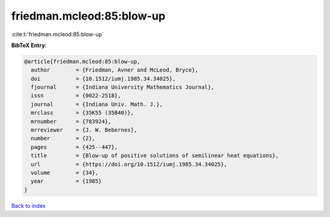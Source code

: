 friedman.mcleod:85:blow-up
==========================

:cite:t:`friedman.mcleod:85:blow-up`

**BibTeX Entry:**

.. code-block:: bibtex

   @article{friedman.mcleod:85:blow-up,
     author        = {Friedman, Avner and McLeod, Bryce},
     doi           = {10.1512/iumj.1985.34.34025},
     fjournal      = {Indiana University Mathematics Journal},
     issn          = {0022-2518},
     journal       = {Indiana Univ. Math. J.},
     mrclass       = {35K55 (35B40)},
     mrnumber      = {783924},
     mrreviewer    = {J. W. Bebernes},
     number        = {2},
     pages         = {425--447},
     title         = {Blow-up of positive solutions of semilinear heat equations},
     url           = {https://doi.org/10.1512/iumj.1985.34.34025},
     volume        = {34},
     year          = {1985}
   }

`Back to index <../By-Cite-Keys.html>`_
